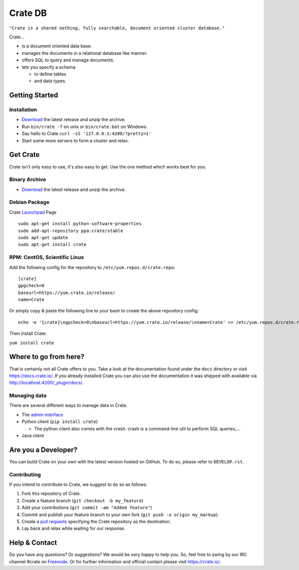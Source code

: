 ========
Crate DB
========

``"Crate is a shared nothing, fully searchable, document oriented
cluster database."``

Crate...

- is a document oriented data base.

- manages the documents in a relational database like manner.

- offers SQL to query and manage documents.

- lets you specify a schema

  - to define tables

  - and data types.


Getting Started
===============

Installation
------------

- Download_ the latest release and unzip the archive.

- Run ``bin/crate -f`` on unix or ``bin/crate.bat`` on Windows.

- Say hello to Crate ``curl -sS '127.0.0.1:4200/?pretty=1'``

- Start some more servers to form a cluster and relax.

.. _Download: https://download.crate.io/

Get Crate
=========

Crate isn't only easy to use, it's also easy to get. Use the one method which
works best for you.

Binary Archive
---------------

- Download_ the latest release and unzip the archive.

Debian Package
--------------

Crate Launchpad_ Page

::

    sudo apt-get install python-software-properties
    sudo add-apt-repository ppa:crate/stable
    sudo apt-get update
    sudo apt-get install crate


RPM: CentOS, Scientific Linux
-----------------------------

Add the following config for the repository to ``/etc/yum.repos.d/crate.repo``:

::

    [crate]
    gpgcheck=0
    baseurl=https://yum.crate.io/release/
    name=Crate

Or simply copy & paste the following line to your bash to create the above
repository config:

::

    echo -e '[crate]\ngpcheck=0\nbaseurl=https://yum.crate.io/release/\nname=Crate' >> /etc/yum.repos.d/crate.repo

Then install Crate:

``yum install crate``


.. _Download: https://download.crate.io/
.. _Launchpad: https://launchpad.net/~crate

Where to go from here?
======================

That is certainly not all Crate offers to you. Take a look at the
documentation found under the ``docs`` directory or visit
`https://docs.crate.io/ <https://docs.crate.io/>`_. If you already installed
Crate you can also use the documentation it was shipped with available via
`http://localhost:4200/_plugin/docs/ <http://localhost:4200/_plugin/docs/>`_.

Managing data
-------------

There are several different ways to manage data in Crate.

- The `admin interface <http://localhost:4200/admin>`_

- Python client (``pip install crate``)

  - The python client also comes with the `crash`. crash is a command-line
    util to perform SQL queries,...

- Java client


Are you a Developer?
====================

You can build Crate on your own with the latest version hosted on GitHub.
To do so, please refer to ``DEVELOP.rst``.

Contributing
-------------

If you intend to contribute to Crate, we suggest to do so as follows:

1. Fork this repository of Crate.

2. Create a feature branch (``git checkout -b my_feature``)

3. Add your contributions (``git commit -am "Added feature"``)

4. Commit and publish your feature branch to your own fork
   (``git push -u origin my_markup``).

5. Create a `pull requests <https://help.github.com/articles/using-pull-requests>`_
   specifying the Crate repository as the destination.

6. Lay back and relax while waiting for our response.


Help & Contact
==============

Do you have any questions? Or suggestions? We would be very happy
to help you. So, feel free to swing by our IRC channel #crate on Freenode_.
Or for further information and official contact please
visit `https://crate.io/ <https://crate.io/>`_.

.. _Freenode: http://freenode.net
